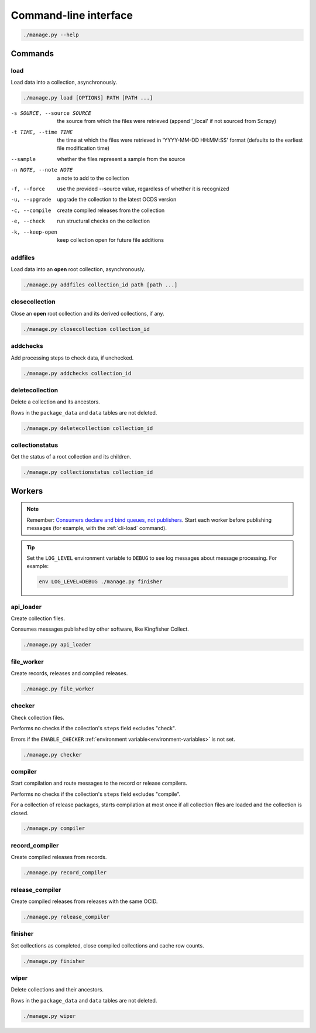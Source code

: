 Command-line interface
======================

.. code-block:: bash

   ./manage.py --help

Commands
--------

.. _cli-load:

load
~~~~

Load data into a collection, asynchronously.

.. code-block:: bash

   ./manage.py load [OPTIONS] PATH [PATH ...]

-s SOURCE, --source SOURCE
                      the source from which the files were retrieved (append '_local' if not sourced from Scrapy)
-t TIME, --time TIME  the time at which the files were retrieved in 'YYYY-MM-DD HH:MM:SS' format (defaults to the earliest file modification time)
--sample              whether the files represent a sample from the source
-n NOTE, --note NOTE  a note to add to the collection
-f, --force           use the provided --source value, regardless of whether it is recognized
-u, --upgrade         upgrade the collection to the latest OCDS version
-c, --compile         create compiled releases from the collection
-e, --check           run structural checks on the collection
-k, --keep-open       keep collection open for future file additions

addfiles
~~~~~~~~

Load data into an **open** root collection, asynchronously.

.. code-block:: bash

   ./manage.py addfiles collection_id path [path ...]

closecollection
~~~~~~~~~~~~~~~

Close an **open** root collection and its derived collections, if any.

.. code-block:: bash

   ./manage.py closecollection collection_id

addchecks
~~~~~~~~~

Add processing steps to check data, if unchecked.

.. code-block:: bash

   ./manage.py addchecks collection_id

deletecollection
~~~~~~~~~~~~~~~~

Delete a collection and its ancestors.

Rows in the ``package_data`` and ``data`` tables are not deleted.

.. code-block:: bash

   ./manage.py deletecollection collection_id

collectionstatus
~~~~~~~~~~~~~~~~

Get the status of a root collection and its children.

.. code-block:: bash

   ./manage.py collectionstatus collection_id

.. _cli-workers:

Workers
-------

.. note::

   Remember: `Consumers declare and bind queues, not publishers <https://ocp-software-handbook.readthedocs.io/en/latest/services/rabbitmq.html#bindings>`__. Start each worker before publishing messages (for example, with the :ref:`cli-load` command).

.. tip::

   Set the ``LOG_LEVEL`` environment variable to ``DEBUG`` to see log messages about message processing. For example:

   .. code-block:: bash

      env LOG_LEVEL=DEBUG ./manage.py finisher

api_loader
~~~~~~~~~~

Create collection files.

Consumes messages published by other software, like Kingfisher Collect.

.. code-block:: bash

   ./manage.py api_loader

file_worker
~~~~~~~~~~~

Create records, releases and compiled releases.

.. code-block:: bash

   ./manage.py file_worker

checker
~~~~~~~

Check collection files.

Performs no checks if the collection's ``steps`` field excludes "check".

Errors if the ``ENABLE_CHECKER`` :ref:`environment variable<environment-variables>` is not set.

.. code-block:: bash

   ./manage.py checker

compiler
~~~~~~~~

Start compilation and route messages to the record or release compilers.

Performs no checks if the collection's ``steps`` field excludes "compile".

For a collection of release packages, starts compilation at most once if all collection files are loaded and the collection is closed.

.. code-block:: bash

   ./manage.py compiler

record_compiler
~~~~~~~~~~~~~~~

Create compiled releases from records.

.. code-block:: bash

   ./manage.py record_compiler

release_compiler
~~~~~~~~~~~~~~~~

Create compiled releases from releases with the same OCID.

.. code-block:: bash

   ./manage.py release_compiler

finisher
~~~~~~~~

Set collections as completed, close compiled collections and cache row counts.

.. code-block:: bash

   ./manage.py finisher

wiper
~~~~~

Delete collections and their ancestors.

Rows in the ``package_data`` and ``data`` tables are not deleted.

.. code-block:: bash

   ./manage.py wiper
